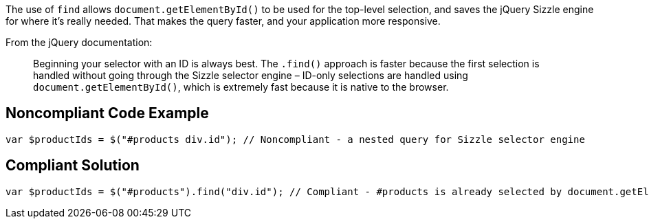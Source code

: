 The use of ``find`` allows ``document.getElementById()`` to be used for the top-level selection, and saves the jQuery Sizzle engine for where it's really needed. That makes the query faster, and your application more responsive.

From the jQuery documentation:

____
Beginning your selector with an ID is always best.
The ``.find()`` approach is faster because the first selection is handled without going through the Sizzle selector engine – ID-only selections are handled using ``document.getElementById()``, which is extremely fast because it is native to the browser.
____


== Noncompliant Code Example

----
var $productIds = $("#products div.id"); // Noncompliant - a nested query for Sizzle selector engine
----


== Compliant Solution

----
var $productIds = $("#products").find("div.id"); // Compliant - #products is already selected by document.getElementById() so only div.id needs to go through Sizzle selector engine
----

